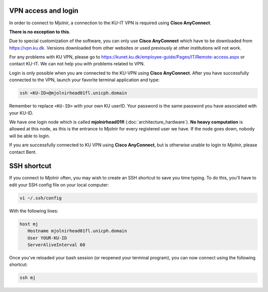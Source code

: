 VPN access and login
====

In order to connect to Mjolnir, a connection to the KU-IT VPN is required using **Cisco AnyConnect**. 

**There is no exception to this**. 

Due to special customization of the software, you can only use **Cisco AnyConnect** which have to be downloaded from https://vpn.ku.dk. Versions downloaded from other websites or used previously at other institutions will not work.

For any problems with KU VPN, please go to 
https://kunet.ku.dk/employee-guide/Pages/IT/Remote-access.aspx 
or contact KU-IT. We can not help you with problems related to VPN.

Login is only possible when you are connected to the KU-VPN using **Cisco AnyConnect**.
After you have successfully connected to the VPN, launch your favorite terminal application and type:

.. code-block:: console

   ssh <KU-ID>@mjolnirhead01fl.unicph.domain

Remember to replace ``<KU-ID>`` with your own KU userID.
Your password is the same password you have associated with your KU-ID.

We have one login node which is called **mjolnirhead01fl** (:doc:`architecture_hardware`). **No heavy computation** is allowed at this node, as this is the entrance to Mjolnir for every registered user we have. If the node goes down, nobody will be able to login.

If you are successfully connected to KU VPN using **Cisco AnyConnect**, but is otherwise unable to login to Mjolnir, please contact Bent.

SSH shortcut
=====

If you connect to Mjolnir often, you may wish to create an SSH shortcut to save you time typing. To do this, you'll have to edit your SSH config file on your local computer:

.. code-block:: console

   vi ~/.ssh/config
   
With the following lines:

.. code-block:: console

   host mj
      Hostname mjolnirhead01fl.unicph.domain
      User YOUR-KU-ID
      ServerAliveInterval 60
      
Once you've reloaded your bash session (or reopened your terminal program), you can now connect using the following shortcut:

.. code-block:: console

   ssh mj
